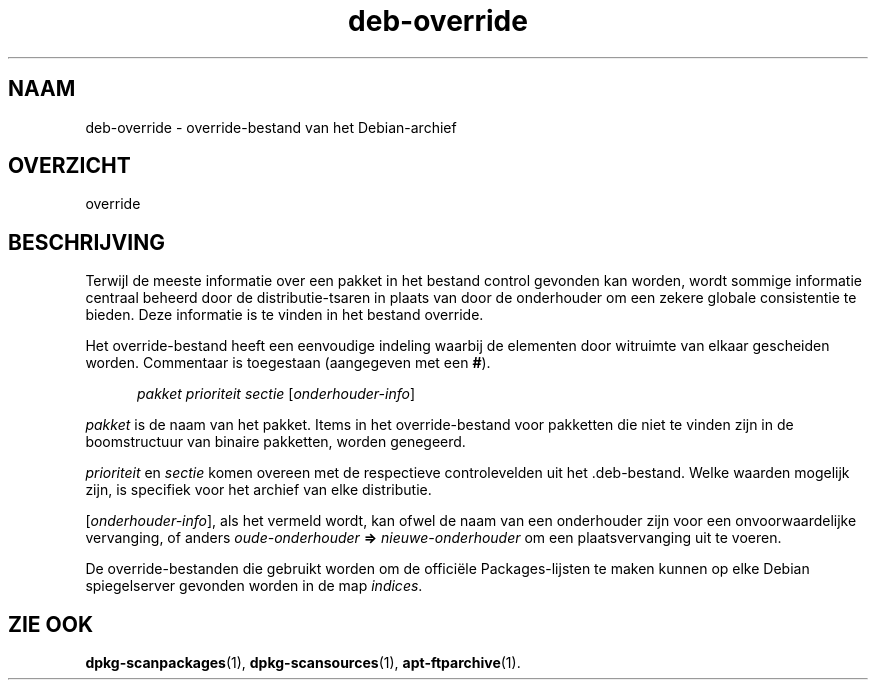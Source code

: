 .\" dpkg manual page - deb-override(5)
.\"
.\" Copyright © 1996 Michael Shields <shields@crosslink.net>
.\" Copyright © 2010 Rapha\(:el Hertzog <hertzog@debian.org>
.\"
.\" This is free software; you can redistribute it and/or modify
.\" it under the terms of the GNU General Public License as published by
.\" the Free Software Foundation; either version 2 of the License, or
.\" (at your option) any later version.
.\"
.\" This is distributed in the hope that it will be useful,
.\" but WITHOUT ANY WARRANTY; without even the implied warranty of
.\" MERCHANTABILITY or FITNESS FOR A PARTICULAR PURPOSE.  See the
.\" GNU General Public License for more details.
.\"
.\" You should have received a copy of the GNU General Public License
.\" along with this program.  If not, see <https://www.gnu.org/licenses/>.
.
.\"*******************************************************************
.\"
.\" This file was generated with po4a. Translate the source file.
.\"
.\"*******************************************************************
.TH deb\-override 5 2019-03-25 1.19.6 dpkg\-suite
.nh
.SH NAAM
deb\-override \- override\-bestand van het Debian\-archief
.
.SH OVERZICHT
override
.
.SH BESCHRIJVING
Terwijl de meeste informatie over een pakket in het bestand control gevonden
kan worden, wordt sommige informatie centraal beheerd door de
distributie\-tsaren in plaats van door de onderhouder om een zekere globale
consistentie te bieden. Deze informatie is te vinden in het bestand
override.
.PP
Het override\-bestand heeft een eenvoudige indeling waarbij de elementen door
witruimte van elkaar gescheiden worden. Commentaar is toegestaan (aangegeven
met een \fB#\fP).
.PP
.in +5
\fIpakket\fP \fIprioriteit\fP \fIsectie\fP [\fIonderhouder\-info\fP]
.in -5
.PP
\fIpakket\fP is de naam van het pakket. Items in het override\-bestand voor
pakketten die niet te vinden zijn in de boomstructuur van binaire pakketten,
worden genegeerd.
.PP
\fIprioriteit\fP en \fIsectie\fP komen overeen met de respectieve controlevelden
uit het .deb\-bestand. Welke waarden mogelijk zijn, is specifiek voor het
archief van elke distributie.
.PP
[\fIonderhouder\-info\fP], als het vermeld wordt, kan ofwel de naam van een
onderhouder zijn voor een onvoorwaardelijke vervanging, of anders
\fIoude\-onderhouder\fP \fB=>\fP \fInieuwe\-onderhouder\fP om een plaatsvervanging
uit te voeren.
.PP
De override\-bestanden die gebruikt worden om de offici\(:ele Packages\-lijsten
te maken kunnen op elke Debian spiegelserver gevonden worden in de map
\fIindices\fP.
.
.SH "ZIE OOK"
.ad l
\fBdpkg\-scanpackages\fP(1), \fBdpkg\-scansources\fP(1), \fBapt\-ftparchive\fP(1).
